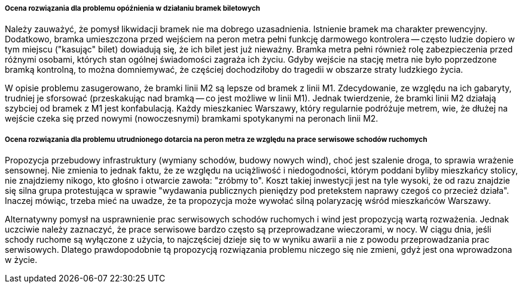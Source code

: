 ===== Ocena rozwiązania dla problemu opóźnienia w działaniu bramek biletowych
Należy zauważyć, że pomysł likwidacji bramek nie ma dobrego uzasadnienia. 
Istnienie bramek ma charakter prewencyjny.
Dodatkowo, bramka umieszczona przed wejściem na peron metra pełni funkcję darmowego kontrolera -- często ludzie dopiero w tym miejscu ("kasując" bilet) dowiadują się, że ich bilet jest już nieważny.
Bramka metra pełni również rolę zabezpieczenia przed różnymi osobami, których stan ogólnej świadomości zagraża ich życiu.
Gdyby wejście na stację metra nie było poprzedzone bramką kontrolną, to można domniemywać, że częściej dochodziłoby do tragedii w obszarze straty ludzkiego życia.

W opisie problemu zasugerowano, że bramki linii M2 są lepsze od bramek z linii M1.
Zdecydowanie, ze względu na ich gabaryty, trudniej je sforsować (przeskakując nad bramką -- co jest możliwe w linii M1).
Jednak twierdzenie, że bramki linii M2 działają szybciej od bramek z M1 jest konfabulacją.
Każdy mieszkaniec Warszawy, który regularnie podróżuje metrem, wie, że dłużej na wejście czeka się przed nowymi (nowoczesnymi) bramkami spotykanymi na peronach linii M2.

===== Ocena rozwiązania dla problemu utrudnionego dotarcia na peron metra ze względu na prace serwisowe schodów ruchomych
Propozycja przebudowy infrastruktury (wymiany schodów, budowy nowych wind), choć jest szalenie droga, to sprawia wrażenie sensownej.
Nie zmienia to jednak faktu, że ze względu na uciążliwość i niedogodności, którym poddani byliby mieszkańcy stolicy, nie znajdziemy nikogo, kto głośno i otwarcie zawoła: "zróbmy to".
Koszt takiej inwestycji jest na tyle wysoki, że od razu znajdzie się silna grupa protestująca w sprawie "wydawania publicznych pieniędzy pod pretekstem naprawy czegoś co przecież działa".
Inaczej mówiąc, trzeba mieć na uwadze, że ta propozycja może wywołać silną polaryzację wśród mieszkańców Warszawy.

Alternatywny pomysł na usprawnienie prac serwisowych schodów ruchomych i wind jest propozycją wartą rozważenia.
Jednak uczciwie należy zaznaczyć, że prace serwisowe bardzo często są przeprowadzane wieczorami, w nocy.
W ciągu dnia, jeśli schody ruchome są wyłączone z użycia, to najczęściej dzieje się to w wyniku awarii a nie z powodu przeprowadzania prac serwisowych.
Dlatego prawdopodobnie tą propozycją rozwiązania problemu niczego się nie zmieni, gdyż jest ona wprowadzona w życie.
